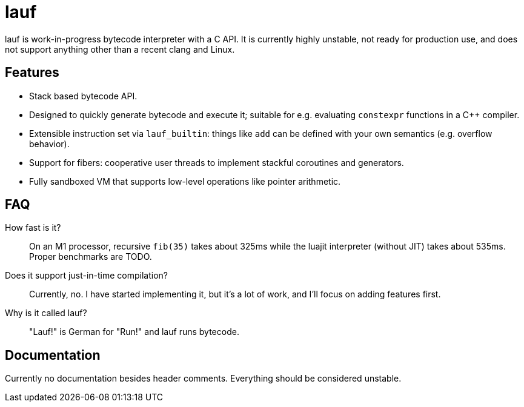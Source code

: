 = lauf

ifdef::env-github[]
image:https://img.shields.io/endpoint?url=https%3A%2F%2Fwww.jonathanmueller.dev%2Fproject%2Flauf%2Findex.json[Project Status,link=https://www.jonathanmueller.dev/project/]
image:https://github.com/foonathan/lauf/workflows/CI/badge.svg[Build Status]
endif::[]

lauf is work-in-progress bytecode interpreter with a C API.
It is currently highly unstable, not ready for production use, and does not support anything other than a recent clang and Linux.

== Features

* Stack based bytecode API.
* Designed to quickly generate bytecode and execute it; suitable for e.g. evaluating `constexpr` functions in a C++ compiler.
* Extensible instruction set via `lauf_builtin`: things like `add` can be defined with your own semantics (e.g. overflow behavior).
* Support for fibers: cooperative user threads to implement stackful coroutines and generators.
* Fully sandboxed VM that supports low-level operations like pointer arithmetic.

== FAQ

How fast is it?::
  On an M1 processor, recursive `fib(35)` takes about 325ms while the luajit interpreter (without JIT) takes about 535ms.
  Proper benchmarks are TODO.

Does it support just-in-time compilation?::
  Currently, no.
  I have started implementing it, but it's a lot of work, and I'll focus on adding features first.

Why is it called lauf?::
  "Lauf!" is German for "Run!" and lauf runs bytecode.

== Documentation

Currently no documentation besides header comments.
Everything should be considered unstable.

